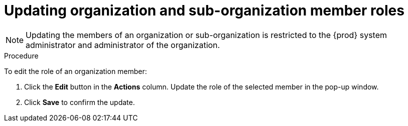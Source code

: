 // using-organizations

:context: updating-organization-and-sub-organization-member-roles

[id="updating-organization-and-sub-organization-member-roles_{context}"]
= Updating organization and sub-organization member roles

[NOTE]
====
Updating the members of an organization or sub-organization is restricted to the {prod} system administrator and administrator of the organization.
====

.Procedure

To edit the role of an organization member:

. Click the *Edit* button in the *Actions* column. Update the role of the selected member in the pop-up window.

. Click *Save* to confirm the update.
